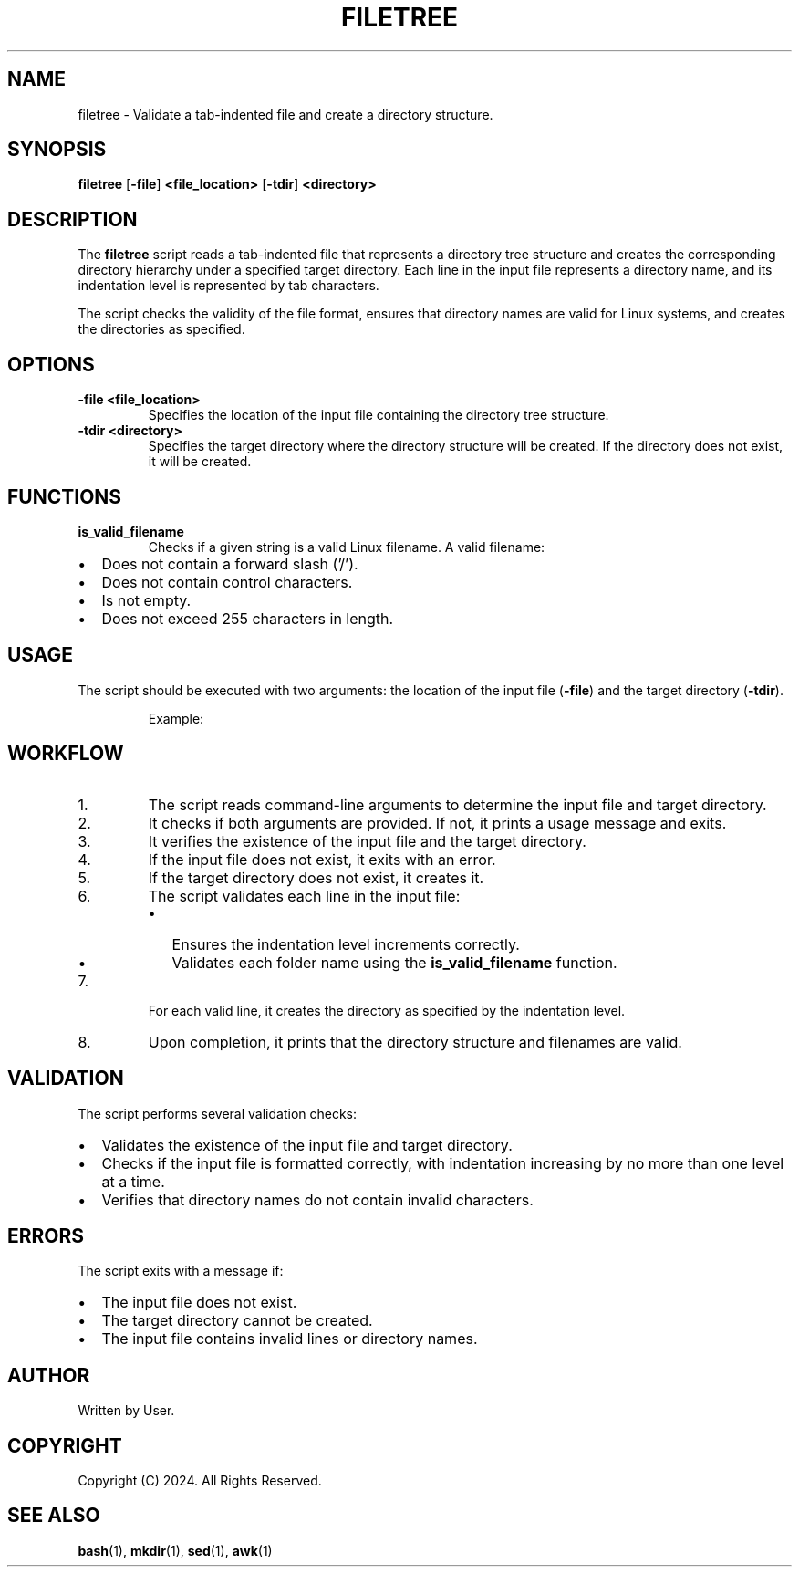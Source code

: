 .TH FILETREE 1 "August 2024" "1.0" "User Commands"
.SH NAME
filetree \- Validate a tab-indented file and create a directory structure.
.SH SYNOPSIS
.B filetree
.RB [ \-file ] " <file_location>"
.RB [ \-tdir ] " <directory>"
.SH DESCRIPTION
The \fBfiletree\fP script reads a tab-indented file that represents
a directory tree structure and creates the corresponding directory hierarchy
under a specified target directory. Each line in the input file represents a
directory name, and its indentation level is represented by tab characters.

The script checks the validity of the file format, ensures that directory names
are valid for Linux systems, and creates the directories as specified.
.SH OPTIONS
.TP
.B \-file <file_location>
Specifies the location of the input file containing the directory tree structure.
.TP
.B \-tdir <directory>
Specifies the target directory where the directory structure will be created.
If the directory does not exist, it will be created.
.SH FUNCTIONS
.TP
.B is_valid_filename
Checks if a given string is a valid Linux filename. A valid filename:
.IP \[bu] 2
Does not contain a forward slash ('/').
.IP \[bu] 2
Does not contain control characters.
.IP \[bu] 2
Is not empty.
.IP \[bu] 2
Does not exceed 255 characters in length.
.SH USAGE
The script should be executed with two arguments: the location of the input file
(\fB\-file\fP) and the target directory (\fB\-tdir\fP).
.IP
Example:
.EX
./create_structure -file filetree.txt -tdir /path/to/target_directory
.EE
.SH WORKFLOW
.IP 1.
The script reads command-line arguments to determine the input file and target directory.
.IP 2.
It checks if both arguments are provided. If not, it prints a usage message and exits.
.IP 3.
It verifies the existence of the input file and the target directory.
.IP 4.
If the input file does not exist, it exits with an error.
.IP 5.
If the target directory does not exist, it creates it.
.IP 6.
The script validates each line in the input file:
.RS
.IP \[bu] 2
Ensures the indentation level increments correctly.
.IP \[bu] 2
Validates each folder name using the \fBis_valid_filename\fP function.
.RE
.IP 7.
For each valid line, it creates the directory as specified by the indentation level.
.IP 8.
Upon completion, it prints that the directory structure and filenames are valid.
.SH VALIDATION
The script performs several validation checks:
.IP \[bu] 2
Validates the existence of the input file and target directory.
.IP \[bu] 2
Checks if the input file is formatted correctly, with indentation increasing
by no more than one level at a time.
.IP \[bu] 2
Verifies that directory names do not contain invalid characters.
.SH ERRORS
The script exits with a message if:
.IP \[bu] 2
The input file does not exist.
.IP \[bu] 2
The target directory cannot be created.
.IP \[bu] 2
The input file contains invalid lines or directory names.
.SH AUTHOR
Written by User.
.SH COPYRIGHT
Copyright (C) 2024. All Rights Reserved.
.SH SEE ALSO
.BR bash (1),
.BR mkdir (1),
.BR sed (1),
.BR awk (1)
